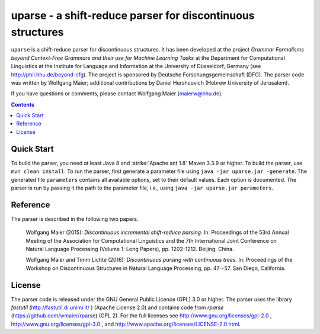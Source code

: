 =============================================================
 uparse - a shift-reduce parser for discontinuous structures
=============================================================

.. image:: http://www.wolfgang-maier.net/fserv/misc/hhu-small.png
   :align: right
   :alt: HHU Logo

``uparse`` is a shift-reduce parser for discontinuous structures. It has been developed at the project *Grammar Formalisms beyond Context-Free Grammars and their use for Machine Learning Tasks* at the Department for Computational Linguistics at the Institute for Language and Information at the University of Düsseldorf, Germany (see http://phil.hhu.de/beyond-cfg). The project is sponsored by Deutsche Forschungsgemeinschaft (DFG). The parser code was written by Wolfgang Maier; additional contributions by Daniel Hershcovich (Hebrew University of Jerusalem).

If you have questions or comments, please contact Wolfgang Maier (maierw@hhu.de).

.. contents::


Quick Start
===========

To build the parser, you need at least Java 8 and :strike:`Apache ant 1.8` Maven 3.3.9 or higher. To build the parser, use ``mvn clean install``. To run the parser, first generate a parameter file using ``java -jar uparse.jar -generate``. The generated file ``parameters`` contains all available options, set to their default values. Each option is documented. The parser is run by passing it the path to the parameter file, i.e., using ``java -jar uparse.jar parameters``.


Reference
=========

The parser is described in the following two papers.

  Wolfgang Maier (2015):  *Discontinuous incremental shift-reduce                                                                    
  parsing.* In: Proceedings of the 53rd Annual Meeting of the
  Association for Computational Linguistics and the 7th International
  Joint Conference on Natural Language Processing (Volume 1: Long
  Papers), pp. 1202-1212. Beijing, China.

  Wolfgang Maier and Timm Lichte (2016):  *Discontinuous parsing
  with continuous trees.* In: Proceedings of the Workshop on
  Discontinuous Structures in Natural Language Processing, pp. 47--57.
  San Diego, California.


License
=======

The parser code is released under the GNU General Public Licence (GPL) 3.0 or higher. The parser uses the library *fastutil* (http://fastutil.di.unimi.it/ ) (Apache License 2.0) and contains code from *rparse* (https://github.com/wmaier/rparse) (GPL 2). For the full licenses see http://www.gnu.org/licenses/gpl-2.0 , http://www.gnu.org/licenses/gpl-3.0 , and http://www.apache.org/licenses/LICENSE-2.0.html.
